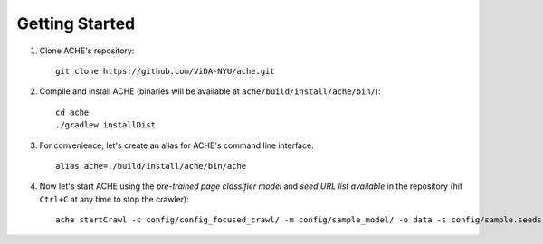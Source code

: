 Getting Started
###############

#. Clone ACHE's repository::

    git clone https://github.com/ViDA-NYU/ache.git

#. Compile and install ACHE (binaries will be available at ``ache/build/install/ache/bin/``)::

    cd ache
    ./gradlew installDist

#. For convenience, let's create an alias for ACHE's command line interface::

    alias ache=./build/install/ache/bin/ache

#. Now let's start ACHE using the *pre-trained page classifier model* and *seed URL list available* in the repository (hit ``Ctrl+C`` at any time to stop the crawler)::

    ache startCrawl -c config/config_focused_crawl/ -m config/sample_model/ -o data -s config/sample.seeds
